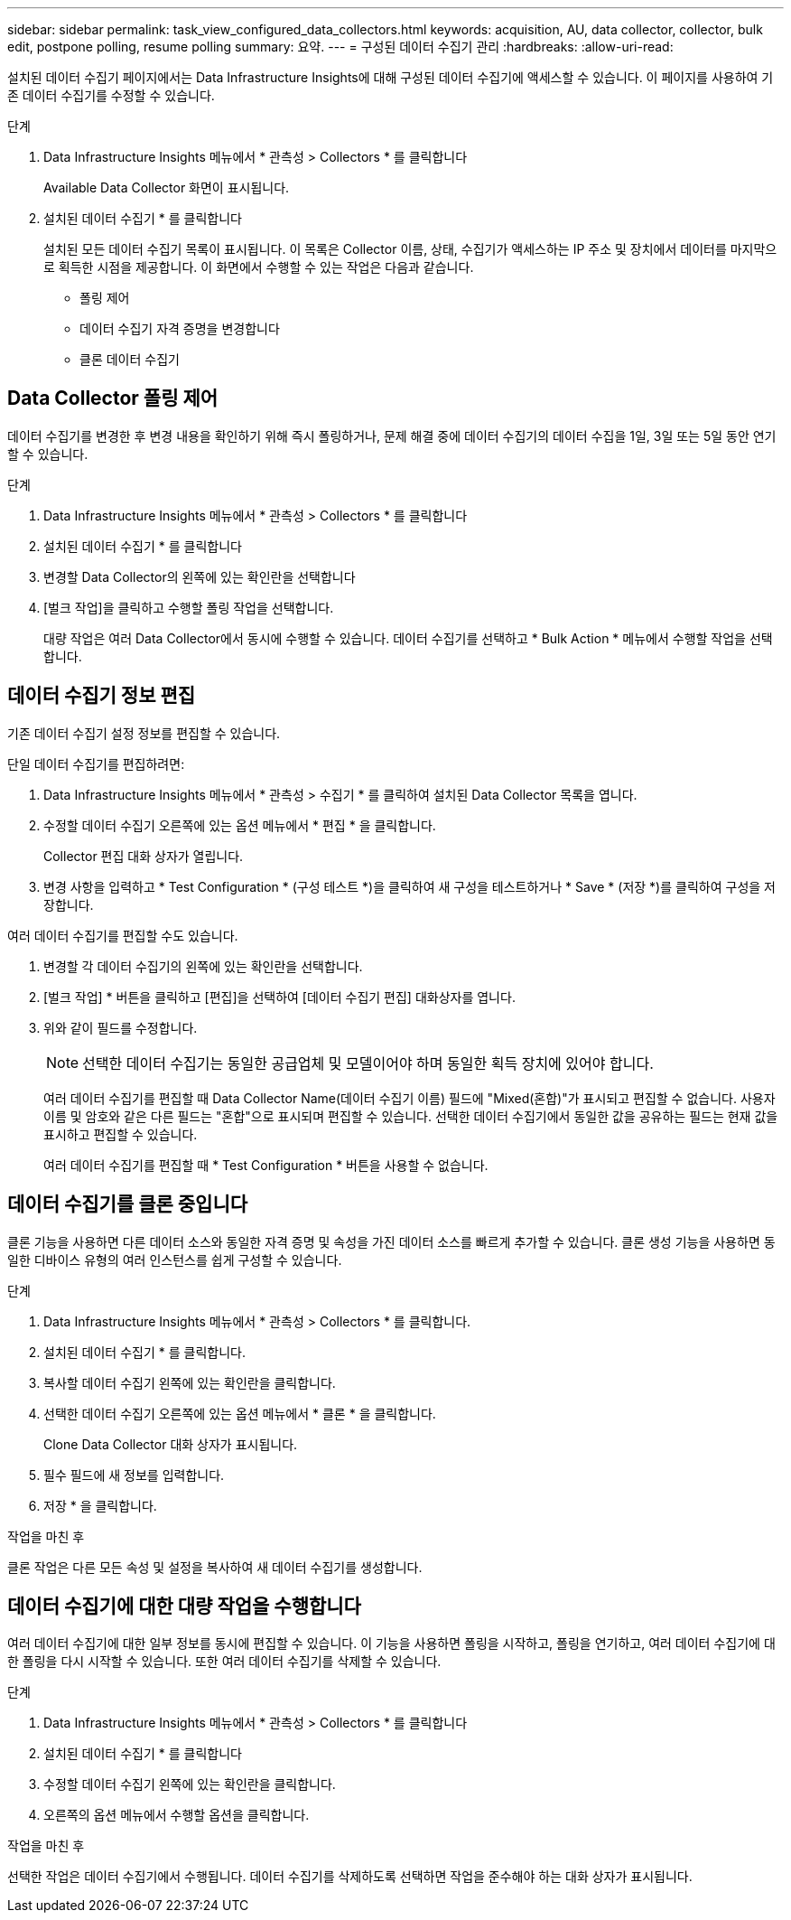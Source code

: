 ---
sidebar: sidebar 
permalink: task_view_configured_data_collectors.html 
keywords: acquisition, AU, data collector, collector, bulk edit, postpone polling, resume polling 
summary: 요약. 
---
= 구성된 데이터 수집기 관리
:hardbreaks:
:allow-uri-read: 


[role="lead"]
설치된 데이터 수집기 페이지에서는 Data Infrastructure Insights에 대해 구성된 데이터 수집기에 액세스할 수 있습니다. 이 페이지를 사용하여 기존 데이터 수집기를 수정할 수 있습니다.

.단계
. Data Infrastructure Insights 메뉴에서 * 관측성 > Collectors * 를 클릭합니다
+
Available Data Collector 화면이 표시됩니다.

. 설치된 데이터 수집기 * 를 클릭합니다
+
설치된 모든 데이터 수집기 목록이 표시됩니다. 이 목록은 Collector 이름, 상태, 수집기가 액세스하는 IP 주소 및 장치에서 데이터를 마지막으로 획득한 시점을 제공합니다. 이 화면에서 수행할 수 있는 작업은 다음과 같습니다.

+
** 폴링 제어
** 데이터 수집기 자격 증명을 변경합니다
** 클론 데이터 수집기






== Data Collector 폴링 제어

데이터 수집기를 변경한 후 변경 내용을 확인하기 위해 즉시 폴링하거나, 문제 해결 중에 데이터 수집기의 데이터 수집을 1일, 3일 또는 5일 동안 연기할 수 있습니다.

.단계
. Data Infrastructure Insights 메뉴에서 * 관측성 > Collectors * 를 클릭합니다
. 설치된 데이터 수집기 * 를 클릭합니다
. 변경할 Data Collector의 왼쪽에 있는 확인란을 선택합니다
. [벌크 작업]을 클릭하고 수행할 폴링 작업을 선택합니다.
+
대량 작업은 여러 Data Collector에서 동시에 수행할 수 있습니다. 데이터 수집기를 선택하고 * Bulk Action * 메뉴에서 수행할 작업을 선택합니다.





== 데이터 수집기 정보 편집

기존 데이터 수집기 설정 정보를 편집할 수 있습니다.

.단일 데이터 수집기를 편집하려면:
. Data Infrastructure Insights 메뉴에서 * 관측성 > 수집기 * 를 클릭하여 설치된 Data Collector 목록을 엽니다.
. 수정할 데이터 수집기 오른쪽에 있는 옵션 메뉴에서 * 편집 * 을 클릭합니다.
+
Collector 편집 대화 상자가 열립니다.

. 변경 사항을 입력하고 * Test Configuration * (구성 테스트 *)을 클릭하여 새 구성을 테스트하거나 * Save * (저장 *)를 클릭하여 구성을 저장합니다.


여러 데이터 수집기를 편집할 수도 있습니다.

. 변경할 각 데이터 수집기의 왼쪽에 있는 확인란을 선택합니다.
. [벌크 작업] * 버튼을 클릭하고 [편집]을 선택하여 [데이터 수집기 편집] 대화상자를 엽니다.
. 위와 같이 필드를 수정합니다.
+

NOTE: 선택한 데이터 수집기는 동일한 공급업체 및 모델이어야 하며 동일한 획득 장치에 있어야 합니다.

+
여러 데이터 수집기를 편집할 때 Data Collector Name(데이터 수집기 이름) 필드에 "Mixed(혼합)"가 표시되고 편집할 수 없습니다. 사용자 이름 및 암호와 같은 다른 필드는 "혼합"으로 표시되며 편집할 수 있습니다. 선택한 데이터 수집기에서 동일한 값을 공유하는 필드는 현재 값을 표시하고 편집할 수 있습니다.

+
여러 데이터 수집기를 편집할 때 * Test Configuration * 버튼을 사용할 수 없습니다.





== 데이터 수집기를 클론 중입니다

클론 기능을 사용하면 다른 데이터 소스와 동일한 자격 증명 및 속성을 가진 데이터 소스를 빠르게 추가할 수 있습니다. 클론 생성 기능을 사용하면 동일한 디바이스 유형의 여러 인스턴스를 쉽게 구성할 수 있습니다.

.단계
. Data Infrastructure Insights 메뉴에서 * 관측성 > Collectors * 를 클릭합니다.
. 설치된 데이터 수집기 * 를 클릭합니다.
. 복사할 데이터 수집기 왼쪽에 있는 확인란을 클릭합니다.
. 선택한 데이터 수집기 오른쪽에 있는 옵션 메뉴에서 * 클론 * 을 클릭합니다.
+
Clone Data Collector 대화 상자가 표시됩니다.

. 필수 필드에 새 정보를 입력합니다.
. 저장 * 을 클릭합니다.


.작업을 마친 후
클론 작업은 다른 모든 속성 및 설정을 복사하여 새 데이터 수집기를 생성합니다.



== 데이터 수집기에 대한 대량 작업을 수행합니다

여러 데이터 수집기에 대한 일부 정보를 동시에 편집할 수 있습니다. 이 기능을 사용하면 폴링을 시작하고, 폴링을 연기하고, 여러 데이터 수집기에 대한 폴링을 다시 시작할 수 있습니다. 또한 여러 데이터 수집기를 삭제할 수 있습니다.

.단계
. Data Infrastructure Insights 메뉴에서 * 관측성 > Collectors * 를 클릭합니다
. 설치된 데이터 수집기 * 를 클릭합니다
. 수정할 데이터 수집기 왼쪽에 있는 확인란을 클릭합니다.
. 오른쪽의 옵션 메뉴에서 수행할 옵션을 클릭합니다.


.작업을 마친 후
선택한 작업은 데이터 수집기에서 수행됩니다. 데이터 수집기를 삭제하도록 선택하면 작업을 준수해야 하는 대화 상자가 표시됩니다.

